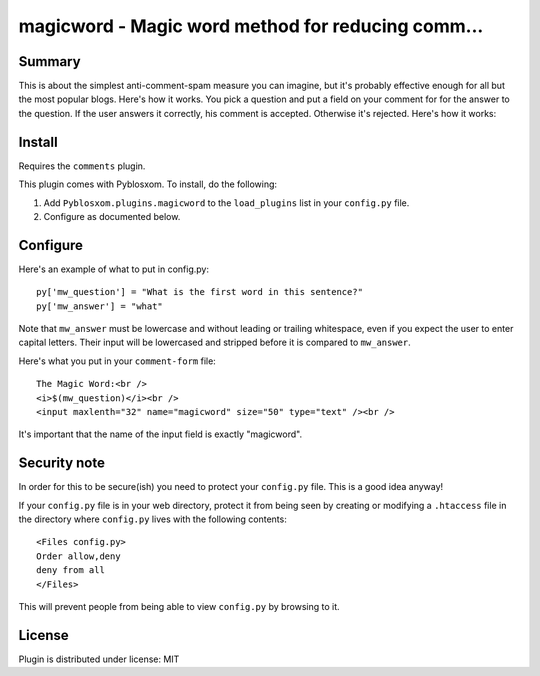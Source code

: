 
.. only:: text

   This document file was automatically generated.  If you want to edit
   the documentation, DON'T do it here--do it in the docstring of the
   appropriate plugin.  Plugins are located in ``Pyblosxom/plugins/``.

====================================================
 magicword - Magic word method for reducing comm... 
====================================================

Summary
=======

This is about the simplest anti-comment-spam measure you can imagine,
but it's probably effective enough for all but the most popular blogs.
Here's how it works.  You pick a question and put a field on your
comment for for the answer to the question.  If the user answers it
correctly, his comment is accepted.  Otherwise it's rejected.  Here's
how it works:


Install
=======

Requires the ``comments`` plugin.

This plugin comes with Pyblosxom.  To install, do the following:

1. Add ``Pyblosxom.plugins.magicword`` to the ``load_plugins`` list in
   your ``config.py`` file.

2. Configure as documented below.


Configure
=========

Here's an example of what to put in config.py::

    py['mw_question'] = "What is the first word in this sentence?"
    py['mw_answer'] = "what"

Note that ``mw_answer`` must be lowercase and without leading or
trailing whitespace, even if you expect the user to enter capital
letters.  Their input will be lowercased and stripped before it is
compared to ``mw_answer``.

Here's what you put in your ``comment-form`` file::

    The Magic Word:<br />
    <i>$(mw_question)</i><br />
    <input maxlenth="32" name="magicword" size="50" type="text" /><br />

It's important that the name of the input field is exactly "magicword".


Security note
=============

In order for this to be secure(ish) you need to protect your
``config.py`` file.  This is a good idea anyway!

If your ``config.py`` file is in your web directory, protect it from
being seen by creating or modifying a ``.htaccess`` file in the
directory where ``config.py`` lives with the following contents::

    <Files config.py>
    Order allow,deny
    deny from all
    </Files>

This will prevent people from being able to view ``config.py`` by
browsing to it.


License
=======

Plugin is distributed under license: MIT
